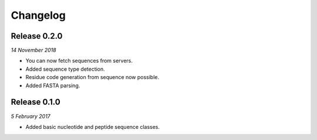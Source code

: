 Changelog
---------

Release 0.2.0
~~~~~~~~~~~~~

`14 November 2018`

* You can now fetch sequences from servers.
* Added sequence type detection.
* Residue code generation from sequence now possible.
* Added FASTA parsing.


Release 0.1.0
~~~~~~~~~~~~~

`5 February 2017`

* Added basic nucleotide and peptide sequence classes.
